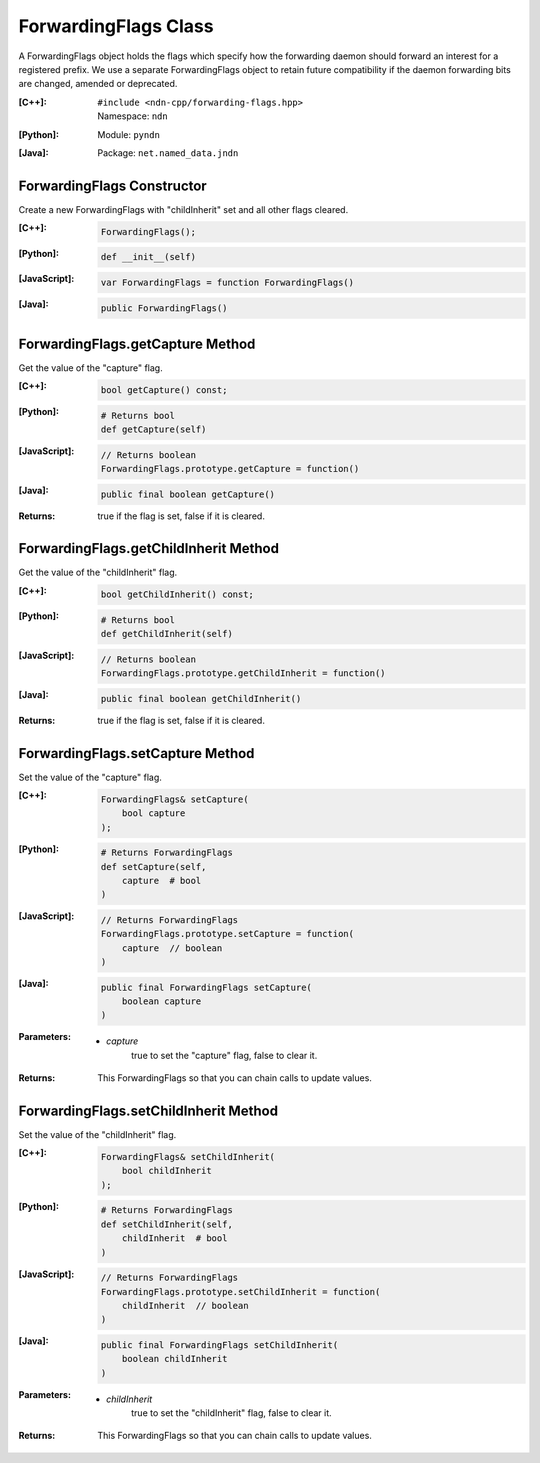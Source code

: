 .. _ForwardingFlags:

ForwardingFlags Class
=====================

A ForwardingFlags object holds the flags which specify how the forwarding daemon should forward an interest for a registered prefix.  We use a separate ForwardingFlags object to retain future compatibility if the daemon forwarding bits are changed, amended or deprecated.

:[C++]:
    | ``#include <ndn-cpp/forwarding-flags.hpp>``
    | Namespace: ``ndn``

:[Python]:
    Module: ``pyndn``

:[Java]:
    Package: ``net.named_data.jndn``

ForwardingFlags Constructor
---------------------------

Create a new ForwardingFlags with "childInherit" set and all other flags cleared.

:[C++]:

    .. code-block:: c++

        ForwardingFlags();

:[Python]:

    .. code-block:: python
    
        def __init__(self)

:[JavaScript]:

    .. code-block:: javascript

        var ForwardingFlags = function ForwardingFlags()

:[Java]:

    .. code-block:: java
    
        public ForwardingFlags()

ForwardingFlags.getCapture Method
---------------------------------

Get the value of the "capture" flag.

:[C++]:

    .. code-block:: c++

        bool getCapture() const;

:[Python]:

    .. code-block:: python
    
        # Returns bool
        def getCapture(self)

:[JavaScript]:

    .. code-block:: javascript

        // Returns boolean
        ForwardingFlags.prototype.getCapture = function()

:[Java]:

    .. code-block:: java
    
        public final boolean getCapture()

:Returns:

    true if the flag is set, false if it is cleared.

ForwardingFlags.getChildInherit Method
--------------------------------------

Get the value of the "childInherit" flag.

:[C++]:

    .. code-block:: c++

        bool getChildInherit() const;

:[Python]:

    .. code-block:: python
    
        # Returns bool
        def getChildInherit(self)

:[JavaScript]:

    .. code-block:: javascript

        // Returns boolean
        ForwardingFlags.prototype.getChildInherit = function()

:[Java]:

    .. code-block:: java
    
        public final boolean getChildInherit()

:Returns:

    true if the flag is set, false if it is cleared.

ForwardingFlags.setCapture Method
---------------------------------

Set the value of the "capture" flag.

:[C++]:

    .. code-block:: c++

        ForwardingFlags& setCapture(
            bool capture
        );

:[Python]:

    .. code-block:: python

        # Returns ForwardingFlags
        def setCapture(self,
            capture  # bool
        )

:[JavaScript]:

    .. code-block:: javascript

        // Returns ForwardingFlags
        ForwardingFlags.prototype.setCapture = function(
            capture  // boolean
        )

:[Java]:

    .. code-block:: java
    
        public final ForwardingFlags setCapture(
            boolean capture
        )

:Parameters:

    - `capture`
        true to set the "capture" flag, false to clear it.

:Returns:

    This ForwardingFlags so that you can chain calls to update values.

ForwardingFlags.setChildInherit Method
--------------------------------------

Set the value of the "childInherit" flag.

:[C++]:

    .. code-block:: c++

        ForwardingFlags& setChildInherit(
            bool childInherit
        );

:[Python]:

    .. code-block:: python
    
        # Returns ForwardingFlags
        def setChildInherit(self,
            childInherit  # bool
        )

:[JavaScript]:

    .. code-block:: javascript

        // Returns ForwardingFlags
        ForwardingFlags.prototype.setChildInherit = function(
            childInherit  // boolean
        )

:[Java]:

    .. code-block:: java
    
        public final ForwardingFlags setChildInherit(
            boolean childInherit
        )

:Parameters:

    - `childInherit`
        true to set the "childInherit" flag, false to clear it.

:Returns:

    This ForwardingFlags so that you can chain calls to update values.
